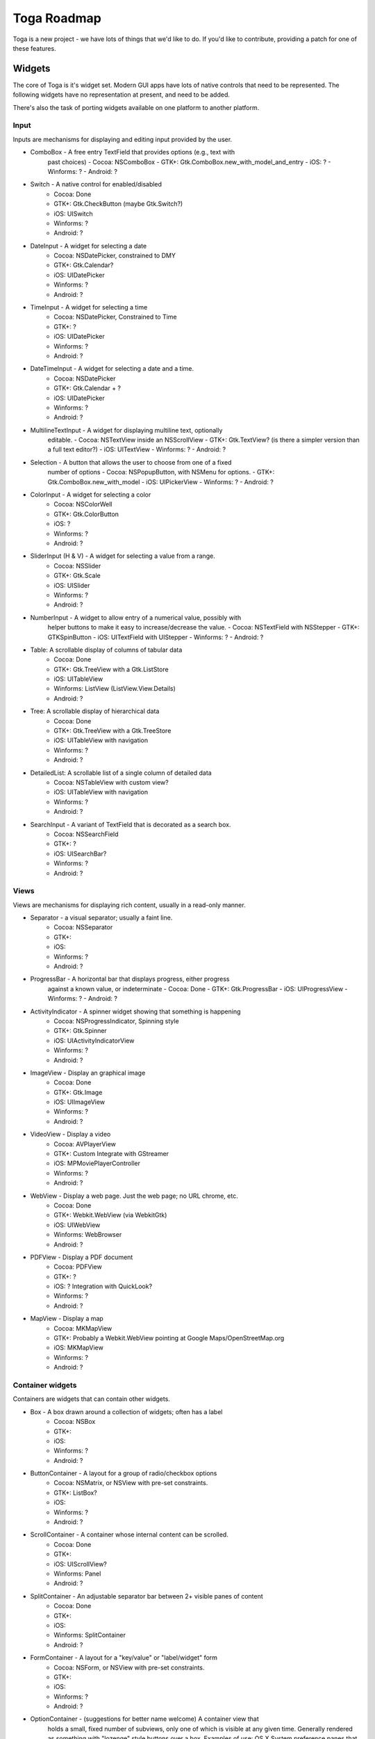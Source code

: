 Toga Roadmap
============

Toga is a new project - we have lots of things that we'd like to do. If
you'd like to contribute, providing a patch for one of these features.

Widgets
-------

The core of Toga is it's widget set. Modern GUI apps have lots of native
controls that need to be represented. The following widgets have no
representation at present, and need to be added.

There's also the task of porting widgets available on one platform to
another platform.

Input
~~~~~

Inputs are mechanisms for displaying and editing input provided by the user.

* ComboBox - A free entry TextField that provides options (e.g., text with
    past choices)
    - Cocoa: NSComboBox
    - GTK+: Gtk.ComboBox.new_with_model_and_entry
    - iOS: ?
    - Winforms: ?
    - Android: ?
* Switch - A native control for enabled/disabled
    - Cocoa: Done
    - GTK+: Gtk.CheckButton (maybe Gtk.Switch?)
    - iOS: UISwitch
    - Winforms: ?
    - Android: ?
* DateInput - A widget for selecting a date
    - Cocoa: NSDatePicker, constrained to DMY
    - GTK+: Gtk.Calendar?
    - iOS: UIDatePicker
    - Winforms: ?
    - Android: ?
* TimeInput - A widget for selecting a time
    - Cocoa: NSDatePicker, Constrained to Time
    - GTK+: ?
    - iOS: UIDatePicker
    - Winforms: ?
    - Android: ?
* DateTimeInput - A widget for selecting a date and a time.
    - Cocoa: NSDatePicker
    - GTK+: Gtk.Calendar + ?
    - iOS: UIDatePicker
    - Winforms: ?
    - Android: ?
* MultilineTextInput - A widget for displaying multiline text, optionally
    editable.
    - Cocoa: NSTextView inside an NSScrollView
    - GTK+: Gtk.TextView? (is there a simpler version than a full text editor?)
    - iOS: UITextView
    - Winforms: ?
    - Android: ?
* Selection - A button that allows the user to choose from one of a fixed
    number of options
    - Cocoa: NSPopupButton, with NSMenu for options.
    - GTK+: Gtk.ComboBox.new_with_model
    - iOS: UIPickerView
    - Winforms: ?
    - Android: ?
* ColorInput - A widget for selecting a color
    - Cocoa: NSColorWell
    - GTK+: Gtk.ColorButton
    - iOS: ?
    - Winforms: ?
    - Android: ?
* SliderInput (H & V) - A widget for selecting a value from a range.
    - Cocoa: NSSlider
    - GTK+: Gtk.Scale
    - iOS: UISlider
    - Winforms: ?
    - Android: ?
* NumberInput - A widget to allow entry of a numerical value, possibly with
    helper buttons to make it easy to increase/decrease the value.
    - Cocoa: NSTextField with NSStepper
    - GTK+: GTKSpinButton
    - iOS: UITextField with UIStepper
    - Winforms: ?
    - Android: ?
* Table: A scrollable display of columns of tabular data
    - Cocoa: Done
    - GTK+: Gtk.TreeView with a Gtk.ListStore
    - iOS: UITableView
    - Winforms: ListView (ListView.View.Details)
    - Android: ?
* Tree: A scrollable display of hierarchical data
    - Cocoa: Done
    - GTK+: Gtk.TreeView with a Gtk.TreeStore
    - iOS: UITableView with navigation
    - Winforms: ?
    - Android: ?
* DetailedList: A scrollable list of a single column of detailed data
    - Cocoa: NSTableView with custom view?
    - iOS: UITableView with navigation
    - Winforms: ?
    - Android: ?
* SearchInput - A variant of TextField that is decorated as a search box.
    - Cocoa: NSSearchField
    - GTK+: ?
    - iOS: UISearchBar?
    - Winforms: ?
    - Android: ?

Views
~~~~~

Views are mechanisms for displaying rich content, usually in a read-only manner.

* Separator - a visual separator; usually a faint line.
    - Cocoa: NSSeparator
    - GTK+:
    - iOS:
    - Winforms: ?
    - Android: ?
* ProgressBar - A horizontal bar that displays progress, either progress
    against a known value, or indeterminate
    - Cocoa: Done
    - GTK+: Gtk.ProgressBar
    - iOS: UIProgressView
    - Winforms: ?
    - Android: ?
* ActivityIndicator - A spinner widget showing that something is happening
    - Cocoa: NSProgressIndicator, Spinning style
    - GTK+: Gtk.Spinner
    - iOS: UIActivityIndicatorView
    - Winforms: ?
    - Android: ?
* ImageView - Display an graphical image
    - Cocoa: Done
    - GTK+: Gtk.Image
    - iOS: UIImageView
    - Winforms: ?
    - Android: ?
* VideoView - Display a video
    - Cocoa: AVPlayerView
    - GTK+: Custom Integrate with GStreamer
    - iOS: MPMoviePlayerController
    - Winforms: ?
    - Android: ?
* WebView - Display a web page. Just the web page; no URL chrome, etc.
    - Cocoa: Done
    - GTK+: Webkit.WebView (via WebkitGtk)
    - iOS: UIWebView
    - Winforms: WebBrowser
    - Android: ?
* PDFView - Display a PDF document
    - Cocoa: PDFView
    - GTK+: ?
    - iOS: ? Integration with QuickLook?
    - Winforms: ?
    - Android: ?
* MapView - Display a map
    - Cocoa: MKMapView
    - GTK+: Probably a Webkit.WebView pointing at Google Maps/OpenStreetMap.org
    - iOS: MKMapView
    - Winforms: ?
    - Android: ?

Container widgets
~~~~~~~~~~~~~~~~~

Containers are widgets that can contain other widgets.

* Box - A box drawn around a collection of widgets; often has a label
    - Cocoa: NSBox
    - GTK+:
    - iOS:
    - Winforms: ?
    - Android: ?
* ButtonContainer - A layout for a group of radio/checkbox options
    - Cocoa: NSMatrix, or NSView with pre-set constraints.
    - GTK+: ListBox?
    - iOS:
    - Winforms: ?
    - Android: ?
* ScrollContainer - A container whose internal content can be scrolled.
    - Cocoa: Done
    - GTK+:
    - iOS: UIScrollView?
    - Winforms: Panel
    - Android: ?
* SplitContainer - An adjustable separator bar between 2+ visible panes of content
    - Cocoa: Done
    - GTK+:
    - iOS:
    - Winforms: SplitContainer
    - Android: ?
* FormContainer - A layout for a "key/value" or "label/widget" form
    - Cocoa: NSForm, or NSView with pre-set constraints.
    - GTK+:
    - iOS:
    - Winforms: ?
    - Android: ?
* OptionContainer - (suggestions for better name welcome) A container view that
    holds a small, fixed number of subviews, only one of which is visible at any
    given time. Generally rendered as something with "lozenge" style buttons
    over a box. Examples of use: OS X System preference panes that contain
    multiple options (e.g., Keyboard settings have an option layout for "Keyboard",
    "Text", "Shortcuts" and "Input sources")
    - Cocoa: Done
    - GTK+: GtkNotebook (Maybe GtkStack on 3.10+?)
    - iOS: ?
    - Winforms: TabControl
    - Android: ?
* SectionContainer - (suggestions for better name welcome) A container view that
    holds a small number of subviews, only one of which is visible at any
    given time. Each "section" has a name and icon. Examples of use: top level
    navigation in Safari's preferences panel.
    - Cocoa: NSTabView
    - GTK+: ?
    - iOS: ?
    - Winforms: ?
    - Android: ?
* TabContainer - A container view for holding an unknown number of subviews, each
    of which is of the same type - e.g., web browser tabs.
    - Cocoa: ?
    - GTK+: GtkNotebook
    - iOS: ?
    - Winforms: ?
    - Android: ?
* NavigationContainer - A container view that holds a navigable tree of subviews;
    essentially a view that has a "back" button to return to the previous view
    in a hierarchy. Example of use: Top level navigation in the OS X System
    Preferences panel.
    - Cocoa: No native control
    - GTK+: No native control; Gtk.HeaderBar in 3.10+
    - iOS: UINavigationBar + NavigationController
    - Winforms: ?
    - Android: ?

Dialogs and windows
~~~~~~~~~~~~~~~~~~~

GUIs aren't all about widgets - sometimes you need to pop up a dialog to query
the user.

* Info - a modal dialog providing an "OK" option
    - Cocoa: Done
    - GTK+: Gtk.MessageDialog, type Gtk.MessageType.INFO, buttons Gtk.ButtonsType.OK
    - iOS:
    - Winforms: ?
    - Android: ?
* Error - a modal dialog showing an error, and a continue option.
    - Cocoa: Done
    - GTK+: Gtk.MessageDialog, type Gtk.MessageType.ERROR, buttons Gtk.ButtonsType.CANCEL
    - iOS:
    - Winforms: ?
    - Android: ?
* Question - a modal dialog that asks a Yes/No question
    - Cocoa: Done
    - GTK+: Gtk.MessageDialog, type Gtk.MessageType.QUESTION, buttons Gtk.ButtonsType.YES_NO
    - iOS:
    - Winforms: ?
    - Android: ?
* Confirm - a modal dialog confirming "OK" or "cancel"
    - Cocoa: Done
    - GTK+: Gtk.MessageDialog, type Gtk.MessageType.WARNING, buttons Gtk.ButtonsType.OK_CANCEL
    - iOS:
    - Winforms: ?
    - Android: ?
* StackTrace - a modal dialog for displaying a long stack trace.
    - Cocoa: Done
    - GTK+: Custom Gtk.Dialog
    - iOS:
    - Winforms: ?
    - Android: ?
* File Open - a mechanism for finding and specifying a file on disk.
    - Cocoa:
    - GTK+: Gtk.FileChooserDialog
    - iOS:
    - Winforms: ?
    - Android: ?
* File Save - a mechanism for finding and specifying a filename to save to.
    - Cocoa: Done
    - GTK+:
    - iOS:
    - Winforms: ?
    - Android: ?

Miscellaneous
~~~~~~~~~~~~~

One of the aims of Toga is to provide a rich, feature-driven approach to
app development. This requires the development of APIs to support rich
features.

* Long running tasks - GUI toolkits have a common pattern of needing to
  periodically update a GUI based on some long running background task.
  They usually accomplish this with some sort of timer-based API to ensure
  that the main event loop keeps running. Python has a "yield" keyword that
  can be prepurposed for this.
* Toolbar - support for adding a toolbar to an app definition. Interpretation
  in mobile will be difficult; maybe some sort of top level action menu available
  via a slideout tray (e.g., GMail account selection tray)
* Preferences - support for saving app preferences, and visualizing them in a
  platform native way.
* Easy handling of long running tasks - possibly using generators to yield
  control back to the event loop.
* Notification when updates are available
* Easy Licensing/registration of apps. Monetization is not a bad thing, and
  shouldn't be mutually exclusive with open source.

Platforms
---------

Toga currently has good support for Cocoa on OS X, GTK+, and iOS.
Proof-of-concept support exists for Windows Winforms. Support for a more
modern Windows API would be desirable.

In the mobile space, it would be great if Toga supported Android, Windows
Phone, or any other phone platform.
